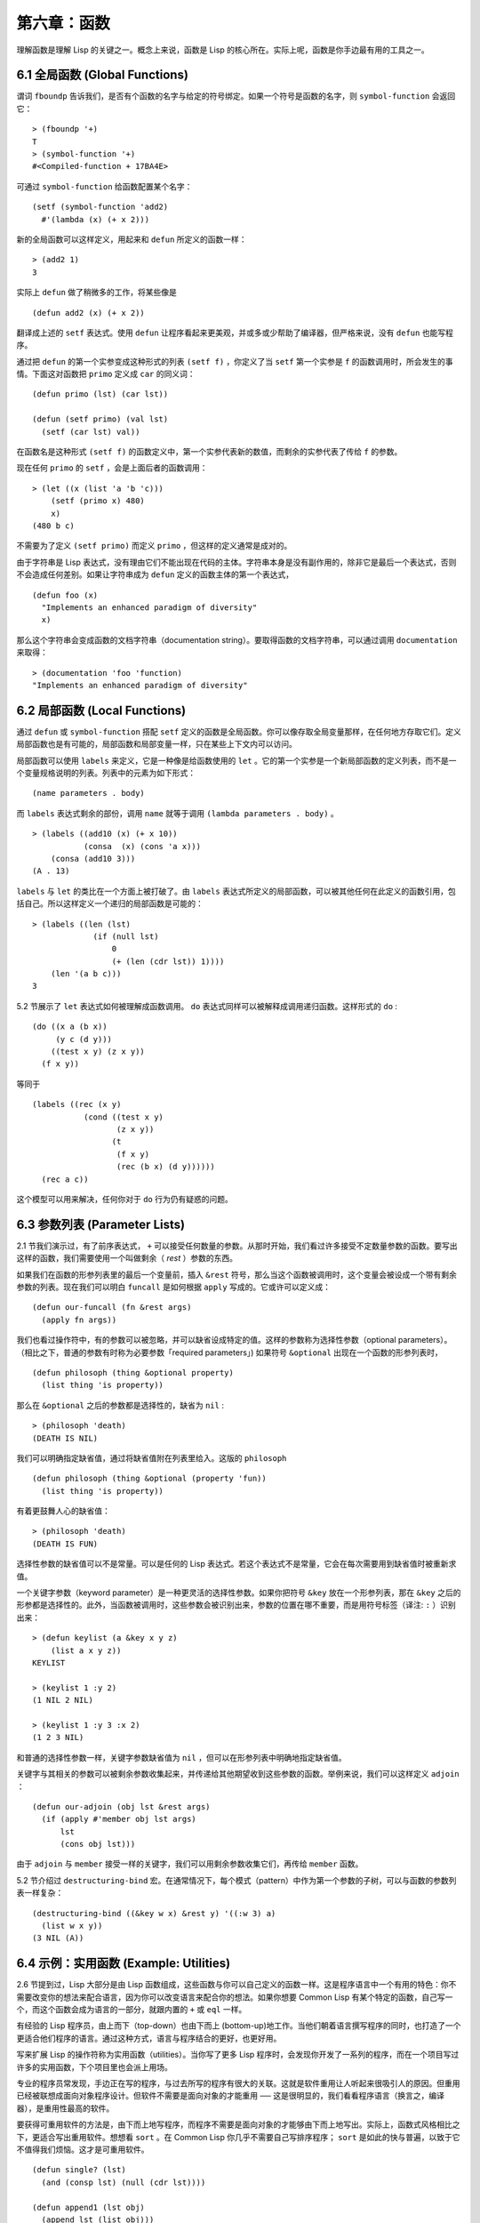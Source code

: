 .. highlight:: cl

第六章：函数
***************************************************

理解函数是理解 Lisp 的关键之一。概念上来说，函数是 Lisp 的核心所在。实际上呢，函数是你手边最有用的工具之一。

6.1 全局函数 (Global Functions)
==================================

谓词 ``fboundp`` 告诉我们，是否有个函数的名字与给定的符号绑定。如果一个符号是函数的名字，则 ``symbol-function`` 会返回它：

::

  > (fboundp '+)
  T
  > (symbol-function '+)
  #<Compiled-function + 17BA4E>

可通过 ``symbol-function`` 给函数配置某个名字：

::

  (setf (symbol-function 'add2)
    #'(lambda (x) (+ x 2)))

新的全局函数可以这样定义，用起来和 ``defun`` 所定义的函数一样：

::

  > (add2 1)
  3

实际上 ``defun`` 做了稍微多的工作，将某些像是

::

  (defun add2 (x) (+ x 2))

翻译成上述的 ``setf`` 表达式。使用 ``defun`` 让程序看起来更美观，并或多或少帮助了编译器，但严格来说，没有 ``defun`` 也能写程序。

通过把 ``defun`` 的第一个实参变成这种形式的列表 ``(setf f)`` ，你定义了当 ``setf`` 第一个实参是 ``f`` 的函数调用时，所会发生的事情。下面这对函数把 ``primo`` 定义成 ``car`` 的同义词：

::

  (defun primo (lst) (car lst))

  (defun (setf primo) (val lst)
    (setf (car lst) val))

在函数名是这种形式 ``(setf f)`` 的函数定义中，第一个实参代表新的数值，而剩余的实参代表了传给 ``f`` 的参数。

现在任何 ``primo`` 的 ``setf`` ，会是上面后者的函数调用：

::

  > (let ((x (list 'a 'b 'c)))
      (setf (primo x) 480)
      x)
  (480 b c)

不需要为了定义 ``(setf primo)`` 而定义 ``primo`` ，但这样的定义通常是成对的。

由于字符串是 Lisp 表达式，没有理由它们不能出现在代码的主体。字符串本身是没有副作用的，除非它是最后一个表达式，否则不会造成任何差别。如果让字符串成为 ``defun`` 定义的函数主体的第一个表达式，

::

  (defun foo (x)
    "Implements an enhanced paradigm of diversity"
    x)

那么这个字符串会变成函数的文档字符串（documentation string）。要取得函数的文档字符串，可以通过调用 ``documentation`` 来取得：

::

  > (documentation 'foo 'function)
  "Implements an enhanced paradigm of diversity"

6.2 局部函数 (Local Functions)
===============================

通过 ``defun`` 或 ``symbol-function`` 搭配 ``setf`` 定义的函数是全局函数。你可以像存取全局变量那样，在任何地方存取它们。定义局部函数也是有可能的，局部函数和局部变量一样，只在某些上下文内可以访问。

局部函数可以使用 ``labels`` 来定义，它是一种像是给函数使用的 ``let`` 。它的第一个实参是一个新局部函数的定义列表，而不是一个变量规格说明的列表。列表中的元素为如下形式：

::

  (name parameters . body)

而 ``labels`` 表达式剩余的部份，调用 ``name`` 就等于调用 ``(lambda parameters . body)`` 。

::

  > (labels ((add10 (x) (+ x 10))
             (consa  (x) (cons 'a x)))
      (consa (add10 3)))
  (A . 13)

``labels`` 与 ``let`` 的类比在一个方面上被打破了。由 ``labels`` 表达式所定义的局部函数，可以被其他任何在此定义的函数引用，包括自己。所以这样定义一个递归的局部函数是可能的：

::

  > (labels ((len (lst)
               (if (null lst)
                   0
                   (+ (len (cdr lst)) 1))))
      (len '(a b c)))
  3

5.2 节展示了 ``let`` 表达式如何被理解成函数调用。 ``do`` 表达式同样可以被解释成调用递归函数。这样形式的 ``do`` :

::

  (do ((x a (b x))
       (y c (d y)))
      ((test x y) (z x y))
    (f x y))

等同于

::

  (labels ((rec (x y)
             (cond ((test x y)
                    (z x y))
                   (t
                    (f x y)
                    (rec (b x) (d y))))))
    (rec a c))

这个模型可以用来解决，任何你对于 ``do`` 行为仍有疑惑的问题。

6.3 参数列表 (Parameter Lists)
================================

2.1 节我们演示过，有了前序表达式， ``+`` 可以接受任何数量的参数。从那时开始，我们看过许多接受不定数量参数的函数。要写出这样的函数，我们需要使用一个叫做剩余（ *rest* ）参数的东西。

如果我们在函数的形参列表里的最后一个变量前，插入 ``&rest`` 符号，那么当这个函数被调用时，这个变量会被设成一个带有剩余参数的列表。现在我们可以明白 ``funcall`` 是如何根据 ``apply`` 写成的。它或许可以定义成：

::

  (defun our-funcall (fn &rest args)
    (apply fn args))

我们也看过操作符中，有的参数可以被忽略，并可以缺省设成特定的值。这样的参数称为选择性参数（optional parameters）。（相比之下，普通的参数有时称为必要参数「required parameters」) 如果符号 ``&optional`` 出现在一个函数的形参列表时，

::

  (defun philosoph (thing &optional property)
    (list thing 'is property))

那么在 ``&optional`` 之后的参数都是选择性的，缺省为 ``nil`` :

::

  > (philosoph 'death)
  (DEATH IS NIL)

我们可以明确指定缺省值，通过将缺省值附在列表里给入。这版的 ``philosoph``

::

  (defun philosoph (thing &optional (property 'fun))
    (list thing 'is property))

有着更鼓舞人心的缺省值：

::

  > (philosoph 'death)
  (DEATH IS FUN)

选择性参数的缺省值可以不是常量。可以是任何的 Lisp 表达式。若这个表达式不是常量，它会在每次需要用到缺省值时被重新求值。

一个关键字参数（keyword parameter）是一种更灵活的选择性参数。如果你把符号 ``&key`` 放在一个形参列表，那在 ``&key`` 之后的形参都是选择性的。此外，当函数被调用时，这些参数会被识别出来，参数的位置在哪不重要，而是用符号标签（译注: ``:`` ）识别出来：

::

  > (defun keylist (a &key x y z)
      (list a x y z))
  KEYLIST

  > (keylist 1 :y 2)
  (1 NIL 2 NIL)

  > (keylist 1 :y 3 :x 2)
  (1 2 3 NIL)

和普通的选择性参数一样，关键字参数缺省值为 ``nil`` ，但可以在形参列表中明确地指定缺省值。

关键字与其相关的参数可以被剩余参数收集起来，并传递给其他期望收到这些参数的函数。举例来说，我们可以这样定义 ``adjoin`` ：

::

  (defun our-adjoin (obj lst &rest args)
    (if (apply #'member obj lst args)
        lst
        (cons obj lst)))

由于 ``adjoin`` 与 ``member`` 接受一样的关键字，我们可以用剩余参数收集它们，再传给 ``member`` 函数。

5.2 节介绍过 ``destructuring-bind`` 宏。在通常情况下，每个模式（pattern）中作为第一个参数的子树，可以与函数的参数列表一样复杂：

::

  (destructuring-bind ((&key w x) &rest y) '((:w 3) a)
    (list w x y))
  (3 NIL (A))

6.4 示例：实用函数 (Example: Utilities)
=========================================

2.6 节提到过，Lisp 大部分是由 Lisp 函数组成，这些函数与你可以自己定义的函数一样。这是程序语言中一个有用的特色：你不需要改变你的想法来配合语言，因为你可以改变语言来配合你的想法。如果你想要 Common Lisp 有某个特定的函数，自己写一个，而这个函数会成为语言的一部分，就跟内置的 ``+`` 或 ``eql`` 一样。

有经验的 Lisp 程序员，由上而下（top-down）也由下而上 (bottom-up)地工作。当他们朝着语言撰写程序的同时，也打造了一个更适合他们程序的语言。通过这种方式，语言与程序结合的更好，也更好用。

写来扩展 Lisp 的操作符称为实用函数（utilities）。当你写了更多 Lisp 程序时，会发现你开发了一系列的程序，而在一个项目写过许多的实用函数，下个项目里也会派上用场。

专业的程序员常发现，手边正在写的程序，与过去所写的程序有很大的关联。这就是软件重用让人听起来很吸引人的原因。但重用已经被联想成面向对象程序设计。但软件不需要是面向对象的才能重用 ── 这是很明显的，我们看看程序语言（换言之，编译器），是重用性最高的软件。

要获得可重用软件的方法是，由下而上地写程序，而程序不需要是面向对象的才能够由下而上地写出。实际上，函数式风格相比之下，更适合写出重用软件。想想看 ``sort`` 。在 Common Lisp 你几乎不需要自己写排序程序； ``sort`` 是如此的快与普遍，以致于它不值得我们烦恼。这才是可重用软件。

::

  (defun single? (lst)
    (and (consp lst) (null (cdr lst))))

  (defun append1 (lst obj)
    (append lst (list obj)))

  (defun map-int (fn n)
    (let ((acc nil))
      (dotimes (i n)
        (push (funcall fn i) acc))
      (nreverse acc)))

  (defun filter (fn lst)
    (let ((acc nil))
      (dolist (x lst)
        (let ((val (funcall fn x)))
          (if val (push val acc))))
      (nreverse acc)))

  (defun most (fn lst)
    (if (null lst)
        (values nil nil)
        (let* ((wins (car lst))
               (max (funcall fn wins)))
          (dolist (obj (cdr lst))
            (let ((score (funcall fn obj)))
              (when (> score max)
                (setf wins obj
                      max  score))))
          (values wins max))))

**图 6.1 实用函数**

你可以通过撰写实用函数，在程序里做到同样的事情。图 6.1 挑选了一组实用的函数。前两个 ``single?`` 与 ``append1`` 函数，放在这的原因是要演示，即便是小程序也很有用。前一个函数 ``single?`` ，当实参是只有一个元素的列表时，返回真。

::

  > (single? '(a))
  T

而后一个函数 ``append1`` 和 ``cons`` 很像，但在列表后面新增一个元素，而不是在前面:

::

  > (append1 '(a b c) 'd)
  (A B C D)

下个实用函数是 ``map-int`` ，接受一个函数与整数 ``n`` ，并返回将函数应用至整数 ``0`` 到 ``n-1`` 的结果的列表。

这在测试的时候非常好用（一个 Lisp 的优点之一是，互动环境让你可以轻松地写出测试）。如果我们只想要一个 ``0`` 到 ``9`` 的列表，我们可以：

::

  > (map-int #'identity 10)
  (0 1 2 3 4 5 6 7 8 9)

然而要是我们想要一个具有 10 个随机数的列表，每个数介于 0 至 99 之间（包含 99），我们可以忽略参数并只要:

::

  > (map-int #'(lambda (x) (random 100))
             10)
  (85 50 73 64 28 21 40 67 5 32)

``map-int`` 的定义说明了 Lisp 构造列表的标准做法（idiom）之一。我们创建一个累积器 ``acc`` ，初始化是 ``nil`` ，并将之后的对象累积起来。当累积完毕时，反转累积器。 [1]_

我们在 ``filter`` 中看到同样的做法。 ``filter`` 接受一个函数与一个列表，将函数应用至列表元素上时，返回所有非 ``nil`` 元素:

::

  > (filter #'(lambda (x)
                (and (evenp x) (+ x 10)))
            '(1 2 3 4 5 6 7))
  (12 14 16)

另一种思考 ``filter`` 的方式是用通用版本的 ``remove-if`` 。

图 6.1 的最后一个函数， ``most`` ，根据某个评分函数（scoring function），返回列表中最高分的元素。它返回两个值，获胜的元素以及它的分数:

::

  > (most #'length '((a b) (a b c) (a)))
  (A B C)
  3

如果平手的话，返回先驰得点的元素。

注意图 6.1 的最后三个函数，它们全接受函数作为参数。 Lisp 使得将函数作为参数传递变得便捷，而这也是为什么，Lisp 适合由下而上程序设计的原因之一。成功的实用函数必须是通用的，当你可以将细节作为函数参数传递时，要将通用的部份抽象起来就变得容易许多。

本节给出的函数是通用的实用函数。可以用在任何种类的程序。但也可以替特定种类的程序撰写实用函数。确实，当我们谈到宏时，你可以凌驾于 Lisp 之上，写出自己的特定语言，如果你想这么做的话。如果你想要写可重用软件，看起来这是最靠谱的方式。

6.5 闭包 (Closures)
=======================================

函数可以如表达式的值，或是其它对象那样被返回。以下是接受一个实参，并依其类型返回特定的结合函数：

::

  (defun combiner (x)
    (typecase x
      (number #'+)
      (list #'append)
      (t #'list)))

在这之上，我们可以创建一个通用的结合函数:

::

  (defun combine (&rest args)
    (apply (combiner (car args))
           args))

它接受任何类型的参数，并以适合它们类型的方式结合。（为了简化这个例子，我们假定所有的实参，都有着一样的类型。）

::

  > (combine 2 3)
  5
  > (combine '(a b) '(c d))
  (A B C D)

2.10 小节提过词法变量（lexical variables）只在被定义的上下文内有效。伴随这个限制而来的是，只要那个上下文还有在使用，它们就保证会是有效的。

如果函数在词法变量的作用域里被定义时，函数仍可引用到那个变量，即便函数被作为一个值返回了，返回至词法变量被创建的上下文之外。下面我们创建了一个把实参加上 ``3`` 的函数：

::

  > (setf fn (let ((i 3))
               #'(lambda (x) (+ x i))))
  #<Interpreted-Function C0A51E>
  > (funcall fn 2)
  5

当函数引用到外部定义的变量时，这外部定义的变量称为自由变量（free variable）。函数引用到自由的词法变量时，称之为闭包（closure）。 [2]_ 只要函数还存在，变量就必须一起存在。

闭包结合了函数与环境（environment）；无论何时，当一个函数引用到周围词法环境的某个东西时，闭包就被隐式地创建出来了。这悄悄地发生在像是下面这个函数，是一样的概念:

::

  (defun add-to-list (num lst)
    (mapcar #'(lambda (x)
                (+ x num))
            lst))

这函数接受一个数字及列表，并返回一个列表，列表元素是元素与传入数字的和。在 lambda 表达式里的变量 ``num`` 是自由的，所以像是这样的情况，我们传递了一个闭包给 ``mapcar`` 。

一个更显着的例子会是函数在被调用时，每次都返回不同的闭包。下面这个函数返回一个加法器（adder）:

::

  (defun make-adder (n)
    #'(lambda (x)
        (+ x n)))

它接受一个数字，并返回一个将该数字与其参数相加的闭包（函数）。

::

  > (setf add3 (make-adder 3))
  #<Interpreted-Function COEBF6>
  > (funcall add3 2)
  5
  > (setf add27 (make-adder 27))
  #<Interpreted-Function C0EE4E>
  > (funcall add27 2)
  29

我们可以产生共享变量的数个闭包。下面我们定义共享一个计数器的两个函数:

::

  (let ((counter 0))
    (defun reset ()
      (setf counter 0))
    (defun stamp ()
      (setf counter (+ counter 1))))

这样的一对函数或许可以用来创建时间戳章（time-stamps）。每次我们调用 ``stamp`` 时，我们获得一个比之前高的数字，而调用 ``reset`` 我们可以将计数器归零:

::

  > (list (stamp) (stamp) (reset) (stamp))
  (1 2 0 1)

你可以使用全局计数器来做到同样的事情，但这样子使用计数器，可以保护计数器被非预期的引用。

Common Lisp 有一个内置的函数 ``complement`` 函数，接受一个谓词，并返回谓词的补数（complement）。比如：

::

  > (mapcar (complement #'oddp)
            '(1 2 3 4 5 6))
  (NIL T NIL T NIL T)

有了闭包以后，很容易就可以写出这样的函数：

::

  (defun our-complement (f)
    #'(lambda (&rest args)
        (not (apply f args))))

如果你停下来好好想想，会发现这是个非凡的小例子；而这仅是冰山一角。闭包是 Lisp 特有的美妙事物之一。闭包开创了一种在别的语言当中，像是不可思议的程序设计方法。

6.6 示例：函数构造器 (Example: Function Builders)
=====================================================

Dylan 是 Common Lisp 与 Scheme 的混合物，有着 Pascal 一般的语法。它有着大量返回函数的函数：除了上一节我们所看过的 `complement` ，Dylan 包含: ``compose`` 、 ``disjoin`` 、 ``conjoin`` 、 ``curry`` 、 ``rcurry`` 以及 ``always`` 。图 6.2 有这些函数的 Common Lisp 实现，而图 6.3 演示了一些从定义延伸出的等价函数。

::

  (defun compose (&rest fns)
    (destructuring-bind (fn1 . rest) (reverse fns)
      #'(lambda (&rest args)
          (reduce #'(lambda (v f) (funcall f v))
                  rest
                  :initial-value (apply fn1 args)))))

  (defun disjoin (fn &rest fns)
    (if (null fns)
        fn
        (let ((disj (apply #'disjoin fns)))
          #'(lambda (&rest args)
              (or (apply fn args) (apply disj args))))))

  (defun conjoin (fn &rest fns)
    (if (null fns)
        fn
        (let ((conj (apply #'conjoin fns)))
          #'(lambda (&rest args)
              (and (apply fn args) (apply conj args))))))

  (defun curry (fn &rest args)
    #'(lambda (&rest args2)
        (apply fn (append args args2))))

  (defun rcurry (fn &rest args)
    #'(lambda (&rest args2)
        (apply fn (append args2 args))))

  (defun always (x) #'(lambda (&rest args) x))

**图 6.2 Dylan 函数建构器**

首先， ``compose`` 接受一个或多个函数，并返回一个依序将其参数应用的新函数，即，

::

  (compose #'a #'b #'c)

返回一个函数等同于

::

  #'(lambda (&rest args) (a (b (apply #'c args))))

这代表着 ``compose`` 的最后一个实参，可以是任意长度，但其它函数只能接受一个实参。

下面我们建构了一个函数，先给取参数的平方根，取整后再放回列表里，接著返回:

::

  > (mapcar (compose #'list #'round #'sqrt)
            '(4 9 16 25))
  ((2) (3) (4) (5))

接下来的两个函数， ``disjoin`` 及 ``conjoin`` 同接受一个或多个谓词作为参数： ``disjoin`` 当任一谓词返回真时，返回真，而 ``conjoin`` 当所有谓词返回真时，返回真。

::

  > (mapcar (disjoin #'integerp #'symbolp)
            '(a "a" 2 3))
  (T NIL T T)

::

  > (mapcar (conjoin #'integerp #'symbolp)
            '(a "a" 2 3))
  (NIL NIL NIL T)

若考虑将谓词定义成集合， ``disjoin`` 返回传入参数的联集（union），而 ``conjoin`` 则是返回传入参数的交集（intersection）。

::

        cddr = (compose #'cdr #'cdr)
        nth  = (compose #'car #'nthcdr)
        atom = (compose #'not #'consp)
             = (rcurry #'typep 'atom)
          <= = (disjoin #'< #'=)
       listp = (disjoin #'< #'=)
             = (rcurry #'typep 'list)
          1+ = (curry #'+ 1)
             = (rcurry #'+ 1)
          1- = (rcurry #'- 1)
      mapcan = (compose (curry #'apply #'nconc) #'mapcar
  complement = (curry #'compose #'not)

**图 6.3 某些等价函数**

函数 ``curry`` 与 ``rcurry`` （“right curry”）精神上与前一小节的 ``make-adder`` 相同。两者皆接受一个函数及某些参数，并返回一个期望剩余参数的新函数。下列任一个函数等同于 ``(make-adder 3)`` :

::

  (curry #'+ 3)
  (rcurry #'+ 3)

当函数的参数顺序重要时，很明显可以看出 ``curry`` 与 ``rcurry`` 的差别。如果我们 ``curry #'-`` ，我们得到一个用其参数减去某特定数的函数，

::

  (funcall (curry #'- 3) 2)
  1

而当我们 ``rcurry #'-`` 时，我们得到一个用某特定数减去其参数的函数:

::

  (funcall (rcurry #'- 3) 2)
  -1

最后， ``always`` 函数是 Common Lisp 函数 ``constantly`` 。接受一个参数并原封不动返回此参数的函数。和 ``identity`` 一样，在很多需要传入函数参数的情况下很有用。

6.7 动态作用域 (Dynamic Sc​​ope)
====================================================

2.11 小节解释过局部与全局变量的差别。实际的差别是词法作用域（lexical scope）的词法变量（lexical variable），与动态作用域（dynamic scope）的特别变量（special variable）的区别。但这俩几乎是没有区别，因为局部变量几乎总是是词法变量，而全局变量总是是特别变量。

在词法作用域下，一个符号引用到上下文中符号名字出现的地方。局部变量缺省有着词法作用域。所以如果我们在一个环境里定义一个函数，其中有一个变量叫做 ``x`` ，

::

  (let ((x 10))
    (defun foo ()
      x))

则无论 ``foo`` 被调用时有存在其它的 ``x`` ，主体内的 ``x`` 都会引用到那个变量:

::

  > (let ((x 20)) (foo))
  10

而动态作用域，我们在环境中函数被调用的地方寻找变量。要使一个变量是动态作用域的，我们需要在任何它出现的上下文中声明它是 ``special`` 。如果我们这样定义 ``foo`` ：

::

  (let ((x 10))
    (defun foo ()
      (declare (special x))
      x))

则函数内的 ``x`` 就不再引用到函数定义里的那个词法变量，但会引用到函数被调用时，当下所存在的任何特别变量 ``x`` :

::

  > (let ((x 20))
      (declare (special x))
      (foo))
  20

新的变量被创建出来之后， 一个 ``declare`` 调用可以在代码的任何地方出现。 ``special`` 声明是独一无二的，因为它可以改变程序的行为。 13 章将讨论其它种类的声明。所有其它的声明，只是给编译器的建议；或许可以使程序运行的更快，但不会改变程序的行为。

通过在顶层调用 ``setf`` 来配置全局变量，是隐式地将变量声明为特殊变量:

::

  > (setf x 30)
  30
  > (foo)
  30

在一个文件里的代码，如果你不想依赖隐式的特殊声明，可以使用 ``defparameter`` 取代，让程序看起来更简洁。

动态作用域什么时候会派上用场呢？通常用来暂时给某个全局变量赋新值。举例来说，有 11 个变量来控制对象印出的方式，包括了 ``*print-base*`` ，缺省是 ``10`` 。如果你想要用 16 进制显示数字，你可以重新绑定 ``*print-base*`` :

::

  > (let ((*print-base* 16))
      (princ 32))
  20
  32

这里显示了两件事情，由 ``princ`` 产生的输出，以及它所返回的值。他们代表着同样的数字，第一次在被印出时，用 16 进制显示，而第二次，因为在 ``let`` 表达式外部，所以是用十进制显示，因为 ``*print-base*`` 回到之前的数值， ``10`` 。

6.8 编译 (Compilation)
========================================

Common Lisp 函数可以独立被编译或挨个文件编译。如果你只是在顶层输入一个 ``defun`` 表达式：

::

  > (defun foo (x) (+ x 1))
  FOO

许多实现会创建一个直译的函数（interpreted function）。你可以将函数传给 ``compiled-function-p`` 来检查一个函数是否有被编译:

::

  > (compiled-function-p #'foo)
  NIL

若你将 ``foo`` 函数名传给 ``compile`` :

::

  > (compile 'foo)
  FOO

则这个函数会被编译，而直译的定义会被编译出来的取代。编译与直译函数的行为一样，只不过对 ``compiled-function-p`` 来说不一样。

你可以把列表作为参数传给 ``compile`` 。这种 ``compile`` 的用法在 161 页 (译注: 10.1 小节)。

有一种函数你不能作为参数传给 ``compile`` ：一个像是 ``stamp`` 或是 ``reset`` 这种，在顶层明确使用词法上下文输入的函数 (即 ``let`` ) [3]_ 在一个文件里面定义这些函数，接着编译然后载入文件是可以的。这么限制直译的代码的是实作的原因，而不是因为在词法上下文里明确定义函数有什么问题。

通常要编译 Lisp 代码不是挨个函数编译，而是使用 ``compile-file`` 编译整个文件。这个函数接受一个文件名，并创建一个原始码的编译版本 ── 通常会有同样的名称，但不同的扩展名。当编译过的文件被载入时， ``compiled-function-p`` 应给所有定义在文件内的函数返回真。

当一个函数包含在另一个函数内时，包含它的函数会被编译，而且内部的函数也会被编译。所以 ``make-adder`` (108 页)被编译时，它会返回编译的函数:

::

  > (compile 'make-adder)
  MAKE-ADDER
  > (compiled-function-p (make-adder 2))
  T

6.9 使用递归 (Using Recursion)
================================================

比起多数别的语言，递归在 Lisp 中扮演了一个重要的角色。这主要有三个原因：

1. 函数式程序设计。递归演算法有副作用的可能性较低。

2. 递归数据结构。 Lisp 隐式地使用了指标，使得递归地定义数据结构变简单了。最常见的是用在列表：一个列表的递归定义，列表为空表，或是一个 ``cons`` ，其中 ``cdr`` 也是个列表。

3. 优雅性。Lisp 程序员非常关心它们的程序是否美丽，而递归演算法通常比迭代演算法来得优雅。

学生们起初会觉得递归很难理解。但 3.9 节指出了，如果你想要知道是否正确，不需要去想递归函数所有的调用过程。

同样的如果你想写一个递归函数。如果你可以描述问题是怎么递归解决的，通常很容易将解法转成代码。要使用递归来解决一个问题，你需要做两件事：

1. 你必须要示范如何解决问题的一般情况，通过将问题切分成有限小并更小的子问题。

2. 你必须要示范如何通过 ── 有限的步骤，来解决最小的问题 ── 基本用例。

如果这两件事完成了，那问题就解决了。因为递归每次都将问题变得更小，而一个有限的问题终究会被解决的，而最小的问题仅需几个有限的步骤就能解决。

举例来说，下面这个找到一个正规列表（proper list）长度的递归算法，我们每次递归时，都可以找到更小列表的长度：

1. 在一般情况下，一个正规列表的长度是它的 ``cdr`` 加一。

2. 基本用例，空列表长度为 ``0`` 。

当这个描述翻译成代码时，先处理基本用例；但公式化递归演算法时，我们通常从一般情况下手。

前述的演算法，明确地描述了一种找到正规列表长度的方法。当你定义一个递归函数时，你必须要确定你在分解问题时，问题实际上越变越小。取得一个正规列表的 ``cdr`` 会给出 ``length`` 更小的子问题，但取得环状列表（circular list）的 ``cdr`` 不会。

这里有两个递归算法的示例。假定参数是有限的。注意第二个示例，我们每次递归时，将问题分成两个更小的问题：

第一个例子， ``member`` 函数，我们说某物是列表的成员，需满足：如果它是第一个元素的成员或是 ``member`` 的 ``cdr`` 的成员。但空列表没有任何成员。

第二个例子， ``copy-tree`` 一个 ``cons`` 的 ``copy-tree`` ，是一个由 ``cons`` 的 ``car`` 的 ``copy-tree`` 与 ``cdr`` 的 ``copy-tree`` 所组成的。一个原子的 ``copy-tree`` 是它自己。

一旦你可以这样描述算法，要写出递归函数只差一步之遥。

某些算法通常是这样表达最自然，而某些算法不是。你可能需要翻回前面，试试不使用递归来定义 ``our-copy-tree`` (41 页，译注: 3.8 小节)。另一方面来说，23 页 (译注: 2.13 节) 迭代版本的 ``show-squares`` 可能更容易比 24 页的递归版本要容易理解。某些时候是很难看出哪个形式比较自然，直到你试着去写出程序来。

如果你关心效率，有两个你需要考虑的议题。第一，尾递归（tail-recursive），会在 13.2 节讨论。一个好的编译器，使用循环或是尾递归的速度，应该是没有或是区别很小的。然而如果你需要使函数变成尾递归的形式时，或许直接用迭代会更好。

另一个需要铭记在心的议题是，最显而易见的递归算法，不一定是最有效的。经典的例子是费氏函数。它是这样递归地被定义的，

  1. Fib(0) = Fib(1) = 1

  2. Fib(n) = Fib(n-1)+Fib(n-2)

直接翻译这个定义，

::

  (defun fib (n)
    (if (<= n 1)
        1
        (+ (fib (- n 1))
           (fib (- n 2)))))

这样是效率极差的。一次又一次的重复计算。如果你要找 ``(fib 10)`` ，这个函数计算 ``(fib 9)`` 与 ``(fib 8)`` 。但要计算出 ``(fib 9)`` ，它需要再次计算 ``(fib 8)`` ，等等。

下面是一个算出同样结果的迭代版本:

::

  (defun fib (n)
    (do ((i n (- i 1))
         (f1 1 (+ f1 f2))
         (f2 1 f1))
        ((<= i 1) f1)))

迭代的版本不如递归版本来得直观，但是效率远远高出许多。这样的事情在实践中常发生吗？非常少 ── 这也是为什么所有的教科书都使用一样的例子 ── 但这是需要注意的事。

Chapter 6 总结 (Summary)
============================

1. 命名函数是一个存在符号的 ``symbol-function`` 部分的函数。 ``defun`` 宏隐藏了这样的细节。它也允许你定义文档字符串（documentation string），并指定 ``setf`` 要怎么处理函数调用。

2. 定义局部函数是有可能的，与定义局部变量有相似的精神。

3. 函数可以有选择性参数（optional）、剩余（rest）以及关键字（keyword）参数。

4. 实用函数是 Lisp 的扩展。他们是由下而上编程的小规模示例。

5. 只要有某物引用到词法变量时，它们会一直存在。闭包是引用到自由变量的函数。你可以写出返回闭包的函数。

6. Dylan 提供了构造函数的函数。很简单就可以使用闭包，然后在 Common Lisp 中实现它们。

7. 特别变量（special variable）有动态作用域 (dynamic scope)。

8. Lisp 函数可以单独编译，或（更常见）编译整个文件。

9. 一个递归演算法通过将问题细分成更小丶更小的子问题来解决问题。

Chapter 6 练习 (Exercises)
==================================

1. 定义一个 ``tokens`` 版本 (67 页)，接受 ``:test`` 与 ``:start`` 参数，缺省分别是 ``#'constituent`` 与 ``0`` 。(译注: 67 页在 4.5 小节)

2. 定义一个 ``bin-search`` (60 页)的版本，接受 ``:key`` , ``:test`` , ``start`` 与 ``end`` 参数，有着一般的意义与缺省值。(译注: 60 页在 4.1 小节)

3. 定义一个函数，接受任何数目的参数，并返回传入的参数。

4. 修改 ``most`` 函数 (105 页)，使其返回 2 个数值，一个列表中最高分的两个元素。(译注: 105 页在 6.4 小节)

5. 用 ``filter`` (105 页) 来定义 ``remove-if`` （没有关键字）。(译注: 105 页在 6.4 小节)

6. 定义一个函数，接受一个参数丶一个数字，并返回目前传入参数中最大的那个。

7. 定义一个函数，接受一个参数丶一个数字，若传入参数比上个参数大时，返回真。函数第一次调用时应返回 ``nil`` 。

8. 假设 ``expensive`` 是一个接受一个参数的函数，一个介于 0 至 100 的整数（包含 100)，返回一个耗时的计算结果。定义一个函数 ``frugal`` 来返回同样的答案，但仅在没见过传入参数时调用 ``expensive`` 。

9. 定义一个像是 ``apply`` 的函数，但在任何数字印出前，缺省用 8 进制印出。


.. rubric:: 脚注

.. [1] 在这个情况下， ``nreverse`` (在 222 页描述)和 ``reverse`` 做一样的事情，但更有效率。

.. [2] “闭包”这个名字是早期的 Lisp 方言流传而来。它是从闭包需要在动态作用域里实现的方式衍生而来。

.. [3] 以前的 ANSI Common Lisp， ``compile`` 的第一个参数也不能是一个已经编译好的函数。
